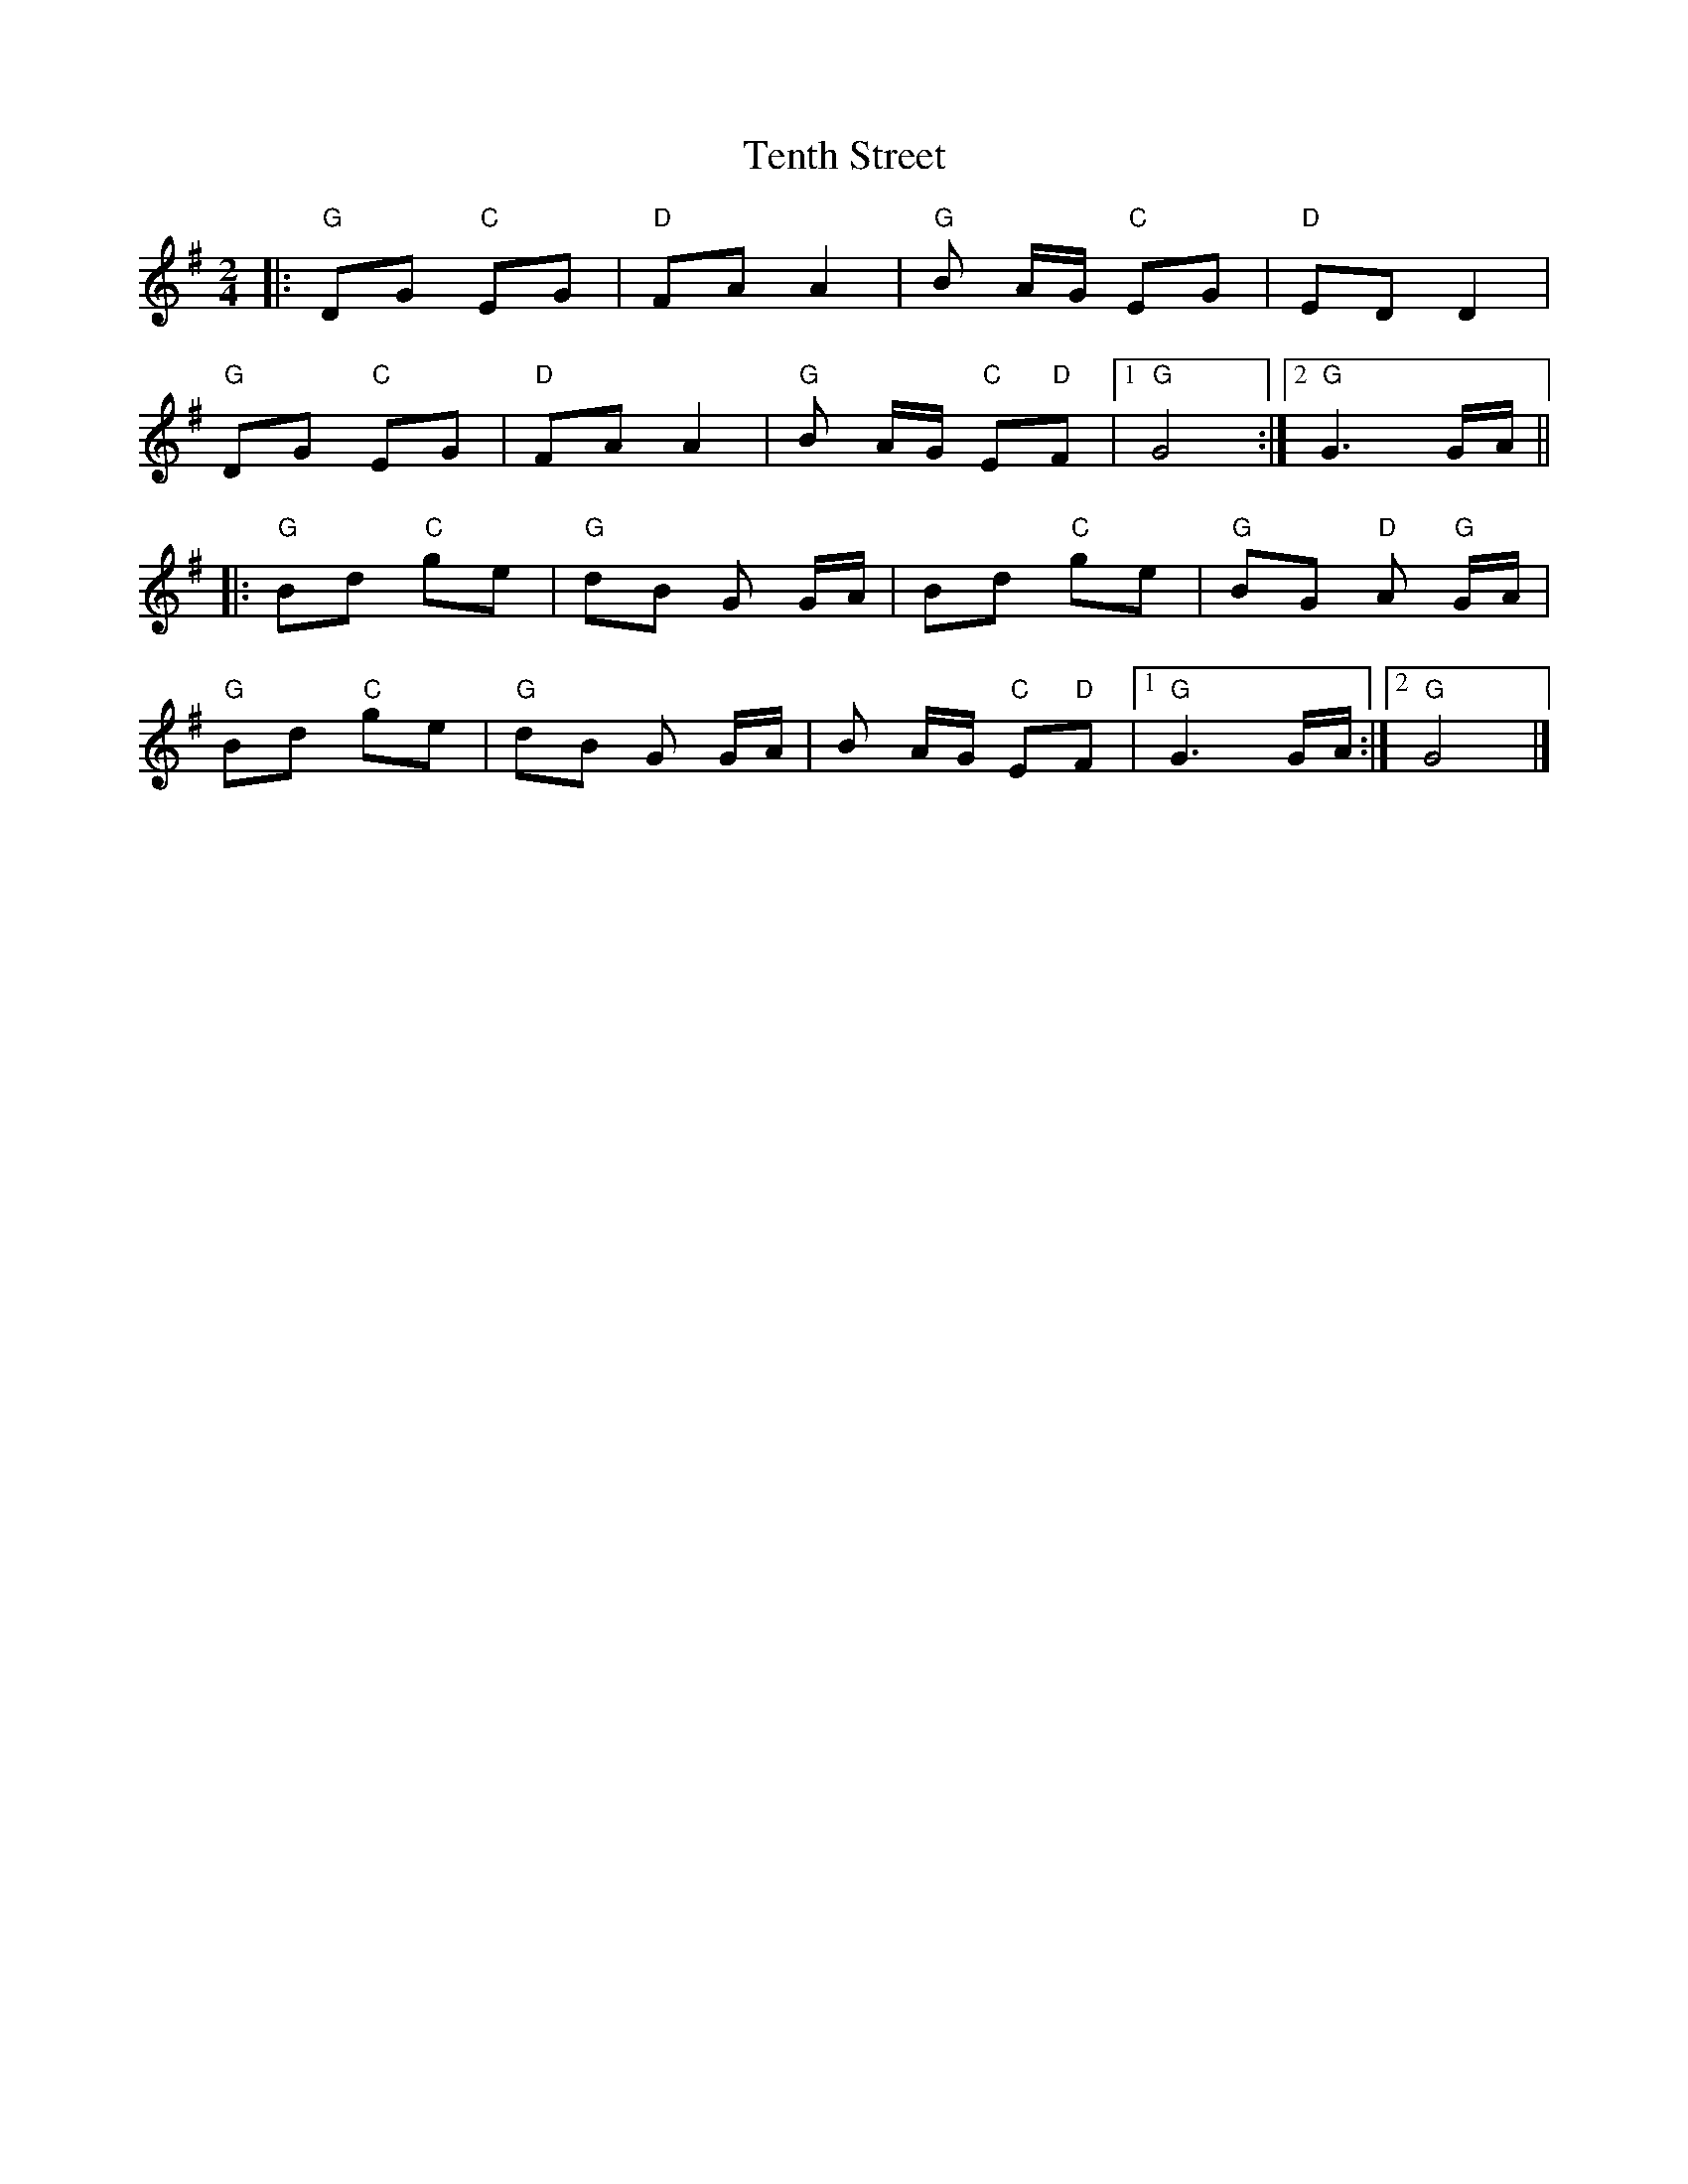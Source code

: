X: 1
T: Tenth Street
Z: Thistledowne
S: https://thesession.org/tunes/14526#setting26762
R: polka
M: 2/4
L: 1/8
K: Gmaj
|: "G"DG "C"EG | "D"FA A2 | "G"B A/2G/2 "C"EG | "D"ED D2 |
"G"DG "C"EG | "D"FA A2 | "G"B A/2G/2 "C"E"D"F |1 "G"G4 :|2 "G"G3 G/2A/2 ||
|: "G"Bd "C"ge | "G"dB G G/2A/2 | Bd "C"ge | "G"BG "D"A "G"G/2A/2 |
"G"Bd "C"ge| "G"dB G G/2A/2 | B A/2G/2 "C"E"D"F |1 "G"G3 G/2A/2 :|2 "G"G4 |]
